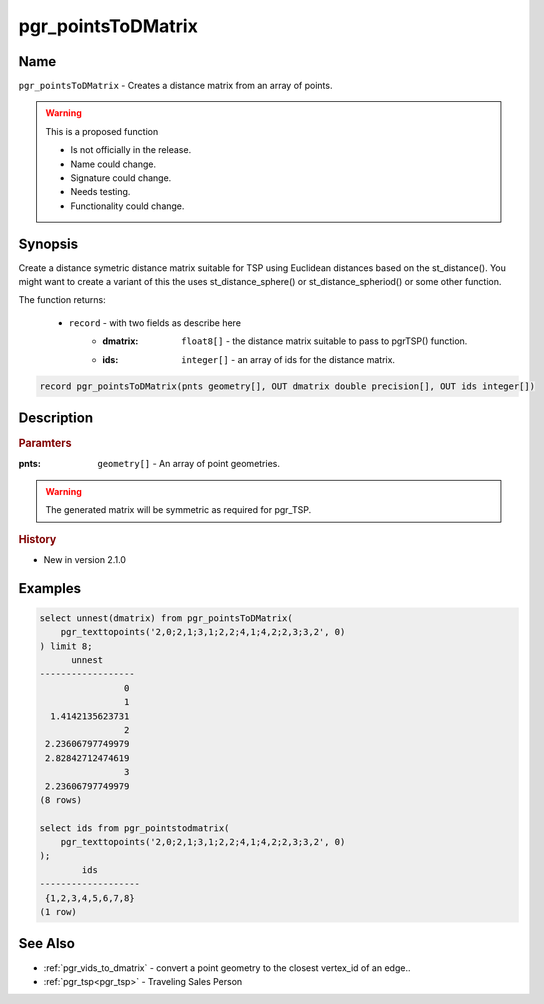 .. 
   ****************************************************************************
    pgRouting Manual
    Copyright(c) pgRouting Contributors

    This documentation is licensed under a Creative Commons Attribution-Share
    Alike 3.0 License: http://creativecommons.org/licenses/by-sa/3.0/
   ****************************************************************************

.. _pgr_points_to_dmatrix:

pgr_pointsToDMatrix
==============================================================================

.. index::
        single: pgr_pointsToDMatrix(pnts geometry[], OUT dmatrix double precision[], OUT ids integer[]) --proposed


Name
------------------------------------------------------------------------------

``pgr_pointsToDMatrix`` - Creates a distance matrix from an array of points.

.. warning::  This is a proposed function

     - Is not officially in the release.
     - Name could change.
     - Signature could change.
     - Needs testing.
     - Functionality could change.


Synopsis
------------------------------------------------------------------------------

Create a distance symetric distance matrix suitable for TSP using Euclidean distances based on the st_distance(). You might want to create a variant of this the uses st_distance_sphere() or st_distance_spheriod() or some other function.

The function returns:

  - ``record`` - with two fields as describe here
        * :dmatrix: ``float8[]`` - the distance matrix suitable to pass to pgrTSP() function.
        * :ids: ``integer[]`` - an array of ids for the distance matrix.

.. code-block:: sql

        record pgr_pointsToDMatrix(pnts geometry[], OUT dmatrix double precision[], OUT ids integer[])


Description
-----------------------------------------------------------------------------

.. rubric:: Paramters

:pnts: ``geometry[]`` - An array of point geometries.

.. warning::

    The generated matrix will be symmetric as required for pgr_TSP.


.. rubric:: History

* New in version 2.1.0


Examples
-----------------------------------------------------------------------------

.. code-block:: sql

        select unnest(dmatrix) from pgr_pointsToDMatrix(
            pgr_texttopoints('2,0;2,1;3,1;2,2;4,1;4,2;2,3;3,2', 0)
        ) limit 8;
              unnest
        ------------------
                        0
                        1
          1.4142135623731
                        2
         2.23606797749979
         2.82842712474619
                        3
         2.23606797749979
        (8 rows)

        select ids from pgr_pointstodmatrix(
            pgr_texttopoints('2,0;2,1;3,1;2,2;4,1;4,2;2,3;3,2', 0)
        );
                ids
        -------------------
         {1,2,3,4,5,6,7,8}
        (1 row)



See Also
-----------------------------------------------------------------------------

* :ref:`pgr_vids_to_dmatrix` - convert a point geometry to the closest vertex_id of an edge..
* :ref:`pgr_tsp<pgr_tsp>` - Traveling Sales Person

